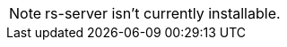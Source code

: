 :hardbreaks:

NOTE: rs-server isn't currently installable.

// TODO pre requises to install rs-server
// TODO the install procedure
// TODO what is expected as a result
// TODO how to check it is nominally installed


// TODO Initial configuration
